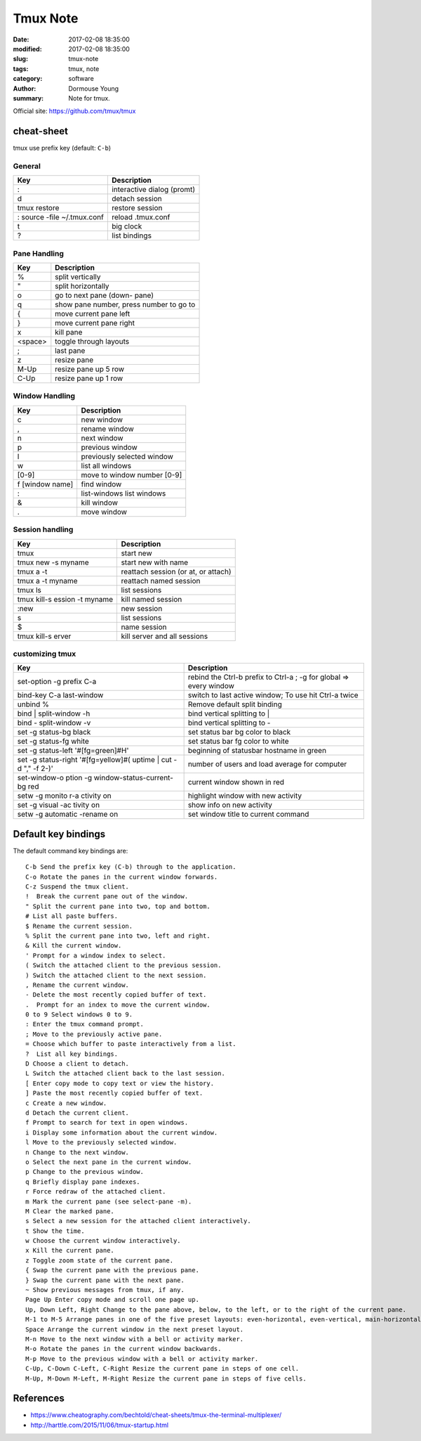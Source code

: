 Tmux Note
*********


:date: 2017-02-08 18:35:00
:modified: 2017-02-08 18:35:00
:slug: tmux-note
:tags: tmux, note
:category: software
:author: Dormouse Young
:summary: Note for tmux.

Official site: https://github.com/tmux/tmux

cheat-sheet
===========

tmux use prefix key (default: ``C-b``)

General
-------

=========================== ===========================
Key                         Description
=========================== ===========================
:                           interactive dialog (promt)
d                           detach session
tmux restore                restore session
: source -file ~/.tmux.conf reload .tmux.conf
t                           big clock
?                           list bindings
=========================== ===========================

Pane Handling
-------------

=============== ========================================
Key                           Description
=============== ========================================
%               split vertically
"               split horizontally
o               go to next pane (down- pane)
q               show pane number, press number to go to
{               move current pane left
}               move current pane right
x               kill pane
<space>         toggle through layouts
;               last pane
z               resize pane
M-Up            resize pane up 5 row
C-Up            resize pane up 1 row
=============== ========================================

Window Handling
---------------------


=============== ===================================
Key                           Description
=============== ===================================
c               new window
,               rename window
n               next window
p               previous window
l               previously selected window
w               list all windows
[0-9]           move to window number [0-9]
f [window name] find window
:               list-windows list windows
&               kill window
.               move window
=============== ===================================

Session handling
----------------

============================= ===================================
Key                           Description
============================= ===================================
tmux                          start new
tmux new -s myname            start new with name
tmux a -t                     reattach session (or at, or attach)
tmux a -t myname              reattach named session
tmux ls                       list sessions
tmux kill-s ession -t myname  kill named session
:new                          new session
s                             list sessions
$                             name session
tmux kill-s erver             kill server and all sessions
============================= ===================================

customizing tmux
----------------

+------------------------+--------------------------------------+
|Key                     | Description                          |
+========================+======================================+
|set-option -g prefix C-a| rebind the Ctrl-b prefix to Ctrl-a ; |
|                        | -g for global => every window        |
+------------------------+--------------------------------------+
|bind-key C-a last-window|switch to last active window;         |
|                        |To use hit Ctrl-a twice               |
+------------------------+--------------------------------------+
|unbind %                |Remove default split binding          |
+------------------------+--------------------------------------+
|bind | split-window -h  |bind vertical splitting to |          |
+------------------------+--------------------------------------+
|bind - split-window -v  |bind vertical splitting to -          |
+------------------------+--------------------------------------+
|set -g status-bg black  |set status bar bg color to black      |
+------------------------+--------------------------------------+
|set -g status-fg white  |set status bar fg color to white      |
+------------------------+--------------------------------------+
|set -g status-left      |beginning of statusbar hostname in    |
|'#[fg=green]#H'         |green                                 |
+------------------------+--------------------------------------+
|set -g status-right     | number of users and load average for |
|'#[fg=yellow]#( uptime  | computer                             |
|| cut -d "," -f 2-)'    |                                      |
+------------------------+--------------------------------------+
|set-window-o ption -g   |current window shown in red           |
|window-status-current-bg|                                      |
|red                     |                                      |
+------------------------+--------------------------------------+
|setw -g monito r-a      |highlight window with new activity    |
|ctivity on              |                                      |
+------------------------+--------------------------------------+
|set -g visual -ac tivity|show info on new activity             |
|on                      |                                      |
+------------------------+--------------------------------------+
|setw -g automatic       |set window title to current command   |
|-rename on              |                                      |
+------------------------+--------------------------------------+


Default key bindings
====================

The default command key bindings are::

    C-b Send the prefix key (C-b) through to the application.
    C-o Rotate the panes in the current window forwards.
    C-z Suspend the tmux client.
    !  Break the current pane out of the window.
    " Split the current pane into two, top and bottom.
    # List all paste buffers.
    $ Rename the current session.
    % Split the current pane into two, left and right.
    & Kill the current window.
    ' Prompt for a window index to select.
    ( Switch the attached client to the previous session.
    ) Switch the attached client to the next session.
    , Rename the current window.
    - Delete the most recently copied buffer of text.
    .  Prompt for an index to move the current window.
    0 to 9 Select windows 0 to 9.
    : Enter the tmux command prompt.
    ; Move to the previously active pane.
    = Choose which buffer to paste interactively from a list.
    ?  List all key bindings.
    D Choose a client to detach.
    L Switch the attached client back to the last session.
    [ Enter copy mode to copy text or view the history.
    ] Paste the most recently copied buffer of text.
    c Create a new window.
    d Detach the current client.
    f Prompt to search for text in open windows.
    i Display some information about the current window.
    l Move to the previously selected window.
    n Change to the next window.
    o Select the next pane in the current window.
    p Change to the previous window.
    q Briefly display pane indexes.
    r Force redraw of the attached client.
    m Mark the current pane (see select-pane -m).
    M Clear the marked pane.
    s Select a new session for the attached client interactively.
    t Show the time.
    w Choose the current window interactively.
    x Kill the current pane.
    z Toggle zoom state of the current pane.
    { Swap the current pane with the previous pane.
    } Swap the current pane with the next pane.
    ~ Show previous messages from tmux, if any.
    Page Up Enter copy mode and scroll one page up.
    Up, Down Left, Right Change to the pane above, below, to the left, or to the right of the current pane.
    M-1 to M-5 Arrange panes in one of the five preset layouts: even-horizontal, even-vertical, main-horizontal, main-vertical, or tiled.
    Space Arrange the current window in the next preset layout.
    M-n Move to the next window with a bell or activity marker.
    M-o Rotate the panes in the current window backwards.
    M-p Move to the previous window with a bell or activity marker.
    C-Up, C-Down C-Left, C-Right Resize the current pane in steps of one cell.
    M-Up, M-Down M-Left, M-Right Resize the current pane in steps of five cells.


References
==========

- https://www.cheatography.com/bechtold/cheat-sheets/tmux-the-terminal-multiplexer/
- http://harttle.com/2015/11/06/tmux-startup.html
